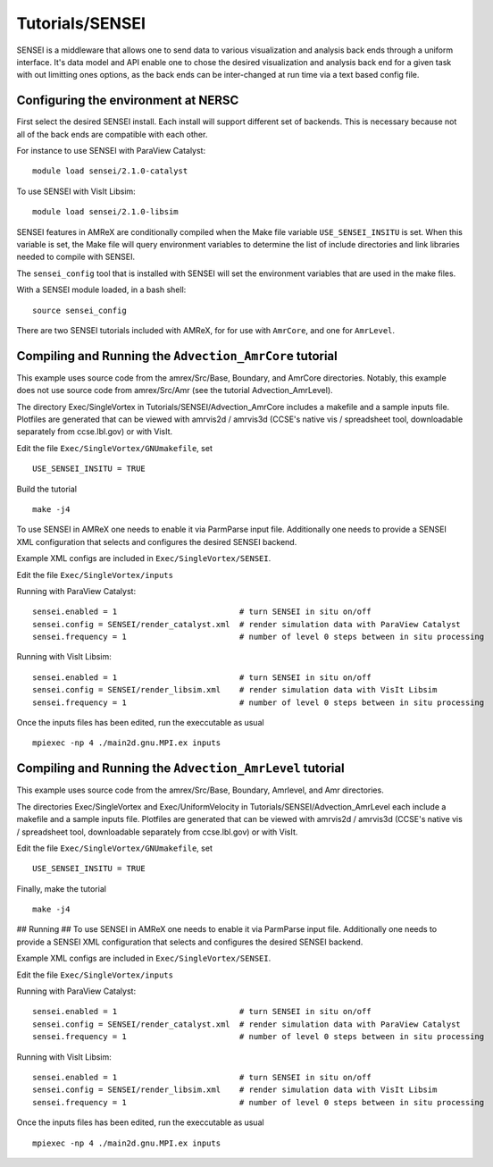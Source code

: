 .. role:: cpp(code)
   :language: c++

.. role:: fortran(code)
   :language: fortran

Tutorials/SENSEI
==========================

SENSEI is a middleware that allows one to send data to various visualization and
analysis back ends through a uniform interface. It's data model and API enable
one to chose the desired visualization and analysis back end for a given task
with out limitting ones options, as the back ends can be inter-changed at run
time via a text based config file.

Configuring the environment at NERSC
------------------------------------

First select the desired SENSEI install. Each install will support different set of
backends. This is necessary because not all of the back ends are compatible with
each other.

For instance to use SENSEI with ParaView Catalyst:

.. highlight:: shell

::

    module load sensei/2.1.0-catalyst


To use SENSEI with VisIt Libsim:

.. highlight:: shell

::


   module load sensei/2.1.0-libsim


SENSEI features in AMReX are conditionally compiled when the Make file variable
``USE_SENSEI_INSITU`` is set. When this variable is set, the Make file will query
environment variables to determine the list of include directories and link
libraries needed to compile with SENSEI.

The ``sensei_config`` tool that is installed with SENSEI  will set the environment
variables that are used in the make files.

With a SENSEI module loaded, in a bash shell:

.. highlight:: shell

::


   source sensei_config


There are two SENSEI tutorials included with AMReX, for for use with ``AmrCore``, and one
for ``AmrLevel``.


Compiling and Running the ``Advection_AmrCore`` tutorial
--------------------------------------------------------

This example uses source code from the amrex/Src/Base, Boundary, and AmrCore directories.
Notably, this example does not use source code from amrex/Src/Amr
(see the tutorial Advection_AmrLevel).

The directory Exec/SingleVortex in Tutorials/SENSEI/Advection_AmrCore
includes a makefile and a sample inputs file.  
Plotfiles are generated that can be viewed with amrvis2d / amrvis3d
(CCSE's native vis / spreadsheet tool, downloadable separately from ccse.lbl.gov)
or with VisIt.


Edit the file ``Exec/SingleVortex/GNUmakefile``, set

.. highlight:: shell

::


   USE_SENSEI_INSITU = TRUE


Build the tutorial

.. highlight:: shell

::


   make -j4


To use SENSEI in AMReX one needs to enable it via ParmParse input file.
Additionally one needs to provide a SENSEI XML configuration that selects
and configures the desired SENSEI backend.

Example XML configs are included in ``Exec/SingleVortex/SENSEI``.

Edit the file ``Exec/SingleVortex/inputs``

Running with ParaView Catalyst:

.. highlight:: shell

::


   sensei.enabled = 1                          # turn SENSEI in situ on/off
   sensei.config = SENSEI/render_catalyst.xml  # render simulation data with ParaView Catalyst
   sensei.frequency = 1                        # number of level 0 steps between in situ processing


Running with VisIt Libsim:

.. highlight:: shell

::


   sensei.enabled = 1                          # turn SENSEI in situ on/off
   sensei.config = SENSEI/render_libsim.xml    # render simulation data with VisIt Libsim
   sensei.frequency = 1                        # number of level 0 steps between in situ processing


Once the inputs files has been edited, run the execcutable as usual

.. highlight:: shell

::


   mpiexec -np 4 ./main2d.gnu.MPI.ex inputs



Compiling and Running the ``Advection_AmrLevel`` tutorial
---------------------------------------------------------

This example uses source code from the amrex/Src/Base, Boundary, Amrlevel, and
Amr directories.

The directories Exec/SingleVortex and Exec/UniformVelocity in Tutorials/SENSEI/Advection_AmrLevel
each include a makefile and a sample inputs file.  
Plotfiles are generated that can be viewed with amrvis2d / amrvis3d
(CCSE's native vis / spreadsheet tool, downloadable separately from ccse.lbl.gov)
or with VisIt.

Edit the file ``Exec/SingleVortex/GNUmakefile``, set

.. highlight:: shell

::


   USE_SENSEI_INSITU = TRUE


Finally, make the tutorial

.. highlight:: shell

::


   make -j4


## Running ##
To use SENSEI in AMReX one needs to enable it via ParmParse input file.
Additionally one needs to provide a SENSEI XML configuration that selects
and configures the desired SENSEI backend.

Example XML configs are included in ``Exec/SingleVortex/SENSEI``.

Edit the file ``Exec/SingleVortex/inputs``


Running with ParaView Catalyst:

.. highlight:: shell

::


   sensei.enabled = 1                          # turn SENSEI in situ on/off
   sensei.config = SENSEI/render_catalyst.xml  # render simulation data with ParaView Catalyst
   sensei.frequency = 1                        # number of level 0 steps between in situ processing


Running with VisIt Libsim:

.. highlight:: shell

::


   sensei.enabled = 1                          # turn SENSEI in situ on/off
   sensei.config = SENSEI/render_libsim.xml    # render simulation data with VisIt Libsim
   sensei.frequency = 1                        # number of level 0 steps between in situ processing


Once the inputs files has been edited, run the execcutable as usual

.. highlight:: shell

::


   mpiexec -np 4 ./main2d.gnu.MPI.ex inputs

